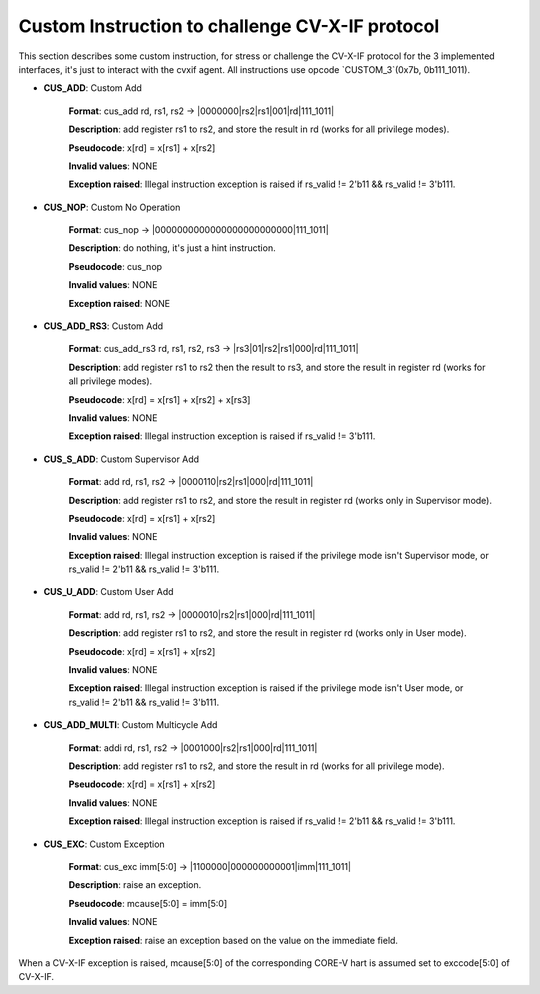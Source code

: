 ..
   Copyright (c) 2023 OpenHW Group

   Copyright (c) 2023 Thales DIS SAS


   SPDX-License-Identifier: Apache-2.0 WITH SHL-2.1

..

Custom Instruction to challenge CV-X-IF protocol
~~~~~~~~~~~~~~~~~~~~~~~~~~~~~~~~~~~~~~~~~~~~~~~~~
This section describes some custom instruction, for stress or challenge the CV-X-IF protocol for the 3 implemented interfaces, it's just to interact with the cvxif agent.
All instructions use opcode `CUSTOM_3`(0x7b, 0b111_1011).

- **CUS_ADD**: Custom Add

    **Format**: cus_add rd, rs1, rs2 -> |0000000|rs2|rs1|001|rd|111_1011|

    **Description**: add register rs1 to rs2, and store the result in rd (works for all privilege modes).

    **Pseudocode**: x[rd] = x[rs1] + x[rs2]

    **Invalid values**: NONE

    **Exception raised**: Illegal instruction exception is raised if rs_valid != 2'b11 && rs_valid != 3'b111.

- **CUS_NOP**: Custom No Operation

    **Format**: cus_nop -> |0000000000000000000000000|111_1011|

    **Description**: do nothing, it's just a hint instruction.

    **Pseudocode**: cus_nop

    **Invalid values**: NONE

    **Exception raised**: NONE

- **CUS_ADD_RS3**: Custom Add

    **Format**: cus_add_rs3 rd, rs1, rs2, rs3 -> |rs3|01|rs2|rs1|000|rd|111_1011|

    **Description**: add register rs1 to rs2 then the result to rs3, and store the result in register rd (works for all privilege modes).

    **Pseudocode**: x[rd] = x[rs1] + x[rs2] + x[rs3]

    **Invalid values**: NONE

    **Exception raised**: Illegal instruction exception is raised if rs_valid != 3'b111.

- **CUS_S_ADD**: Custom Supervisor Add

    **Format**: add rd, rs1, rs2 -> |0000110|rs2|rs1|000|rd|111_1011|

    **Description**: add register rs1 to rs2, and store the result in register rd (works only in Supervisor mode).

    **Pseudocode**: x[rd] = x[rs1] + x[rs2]

    **Invalid values**: NONE

    **Exception raised**: Illegal instruction exception is raised if the privilege mode isn't Supervisor mode, or rs_valid != 2'b11 && rs_valid != 3'b111.

- **CUS_U_ADD**: Custom User Add

    **Format**: add rd, rs1, rs2 -> |0000010|rs2|rs1|000|rd|111_1011|

    **Description**: add register rs1 to rs2, and store the result in register rd (works only in User mode).

    **Pseudocode**: x[rd] = x[rs1] + x[rs2]

    **Invalid values**: NONE

    **Exception raised**: Illegal instruction exception is raised if the privilege mode isn't User mode, or rs_valid != 2'b11 && rs_valid != 3'b111.

- **CUS_ADD_MULTI**: Custom Multicycle Add

    **Format**: addi rd, rs1, rs2 -> |0001000|rs2|rs1|000|rd|111_1011|

    **Description**: add register rs1 to rs2, and store the result in rd (works for all privilege mode).

    **Pseudocode**: x[rd] = x[rs1] + x[rs2]

    **Invalid values**: NONE

    **Exception raised**: Illegal instruction exception is raised if rs_valid != 2'b11 && rs_valid != 3'b111.

- **CUS_EXC**: Custom Exception

    **Format**: cus_exc imm[5:0] -> |1100000|000000000001|imm|111_1011|

    **Description**: raise an exception.

    **Pseudocode**: mcause[5:0] = imm[5:0]

    **Invalid values**: NONE

    **Exception raised**: raise an exception based on the value on the immediate field.

When a CV-X-IF exception is raised, mcause[5:0] of the corresponding CORE-V hart is assumed set to exccode[5:0] of CV-X-IF.
